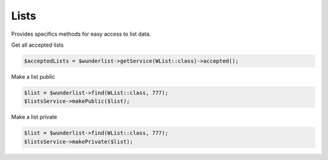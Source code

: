 =====
Lists
=====

Provides specifics methods for easy access to list data.

Get all accepted lists

.. code-block:: php

    $acceptedLists = $wunderlist->getService(WList::class)->accepted();

Make a list public

.. code-block:: php

    $list = $wunderlist->find(WList::class, 777);
    $listsService->makePublic($list);

Make a list private

.. code-block:: php

    $list = $wunderlist->find(WList::class, 777);
    $listsService->makePrivate($list);